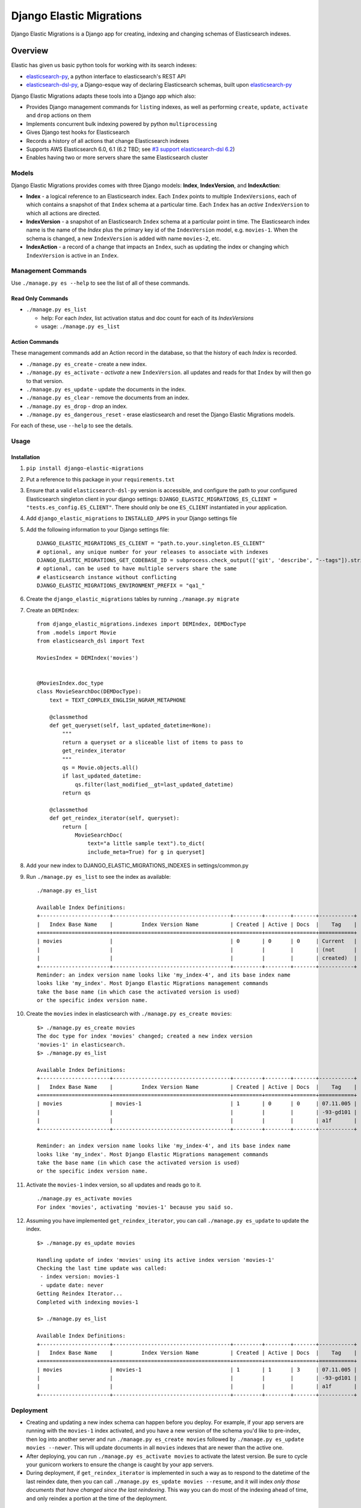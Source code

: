 
Django Elastic Migrations
=========================

Django Elastic Migrations is a Django app for creating, indexing and changing schemas of Elasticsearch indexes.


.. image:: https://travis-ci.com/HBS-HBX/django-elastic-migrations.svg?branch=master
   :target: https://travis-ci.com/HBS-HBX/django-elastic-migrations
   :alt: Build Status


.. image:: https://codecov.io/gh/HBS-HBX/django-elastic-migrations/branch/master/graph/badge.svg
   :target: https://codecov.io/gh/HBS-HBX/django-elastic-migrations
   :alt: codecov


Overview
--------

Elastic has given us basic python tools for working with its search indexes:

* `elasticsearch-py`_, a python interface to elasticsearch's REST API
* `elasticsearch-dsl-py`_, a Django-esque way of declaring Elasticsearch schemas,
  built upon `elasticsearch-py`_

Django Elastic Migrations adapts these tools into a Django app which also:

* Provides Django management commands for ``list``\ ing indexes, as well as performing
  ``create``, ``update``, ``activate`` and ``drop`` actions on them
* Implements concurrent bulk indexing powered by python ``multiprocessing``
* Gives Django test hooks for Elasticsearch
* Records a history of all actions that change Elasticsearch indexes
* Supports AWS Elasticsearch 6.0, 6.1 (6.2 TBD; see `#3 support elasticsearch-dsl 6.2`_)
* Enables having two or more servers share the same Elasticsearch cluster

.. _elasticsearch-py: https://github.com/elastic/elasticsearch-py
.. _elasticsearch-dsl-py: https://github.com/elastic/elasticsearch-dsl-py
.. _#3 support elasticsearch-dsl 6.2: https://github.com/HBS-HBX/django-elastic-migrations/issues/3


Models
^^^^^^

Django Elastic Migrations provides comes with three Django models:
**Index**, **IndexVersion**, and **IndexAction**:

* 
  **Index** - a logical reference to an Elasticsearch index.
  Each ``Index`` points to multiple ``IndexVersions``, each of which contains
  a snapshot of that ``Index`` schema at a particular time. Each ``Index`` has an
  *active* ``IndexVersion`` to which all actions are directed.

* 
  **IndexVersion** - a snapshot of an Elasticsearch ``Index`` schema at a particular
  point in time. The Elasticsearch index name is the name of the *Index* plus the
  primary key id of the ``IndexVersion`` model, e.g. ``movies-1``. When the schema is
  changed, a new ``IndexVersion`` is added with name ``movies-2``, etc.

* 
  **IndexAction** - a record of a change that impacts an ``Index``, such as updating
  the index or changing which ``IndexVersion`` is active in an ``Index``.

Management Commands
^^^^^^^^^^^^^^^^^^^

Use ``./manage.py es --help`` to see the list of all of these commands.

Read Only Commands
~~~~~~~~~~~~~~~~~~


* ``./manage.py es_list``

  * help: For each *Index*\ , list activation status and doc
    count for each of its *IndexVersions*
  * usage: ``./manage.py es_list``

Action Commands
~~~~~~~~~~~~~~~

These management commands add an Action record in the database,
so that the history of each *Index* is recorded.


* ``./manage.py es_create`` - create a new index.
* ``./manage.py es_activate`` - *activate* a new ``IndexVersion``. all
  updates and reads for that ``Index`` by will then go to that version.
* ``./manage.py es_update`` - update the documents in the index.
* ``./manage.py es_clear`` - remove the documents from an index.
* ``./manage.py es_drop`` - drop an index.
* ``./manage.py es_dangerous_reset`` - erase elasticsearch and reset the
  Django Elastic Migrations models.

For each of these, use ``--help`` to see the details.

Usage
^^^^^

Installation
~~~~~~~~~~~~

#. ``pip install django-elastic-migrations``
#. Put a reference to this package in your ``requirements.txt``
#. Ensure that a valid ``elasticsearch-dsl-py`` version is accessible, and configure
   the path to your configured Elasticsearch singleton client in your django settings:
   ``DJANGO_ELASTIC_MIGRATIONS_ES_CLIENT = "tests.es_config.ES_CLIENT"``.
   There should only be one ``ES_CLIENT`` instantiated in your application.
#. Add ``django_elastic_migrations`` to ``INSTALLED_APPS`` in your Django
   settings file
#. Add the following information to your Django settings file:
   ::

      DJANGO_ELASTIC_MIGRATIONS_ES_CLIENT = "path.to.your.singleton.ES_CLIENT"
      # optional, any unique number for your releases to associate with indexes
      DJANGO_ELASTIC_MIGRATIONS_GET_CODEBASE_ID = subprocess.check_output(['git', 'describe', "--tags"]).strip()
      # optional, can be used to have multiple servers share the same 
      # elasticsearch instance without conflicting
      DJANGO_ELASTIC_MIGRATIONS_ENVIRONMENT_PREFIX = "qa1_"

#. Create the ``django_elastic_migrations`` tables by running ``./manage.py migrate``
#. Create an ``DEMIndex``:
   ::

       from django_elastic_migrations.indexes import DEMIndex, DEMDocType
       from .models import Movie
       from elasticsearch_dsl import Text

       MoviesIndex = DEMIndex('movies')


       @MoviesIndex.doc_type
       class MovieSearchDoc(DEMDocType):
           text = TEXT_COMPLEX_ENGLISH_NGRAM_METAPHONE

           @classmethod
           def get_queryset(self, last_updated_datetime=None):
               """
               return a queryset or a sliceable list of items to pass to
               get_reindex_iterator
               """
               qs = Movie.objects.all()
               if last_updated_datetime:
                   qs.filter(last_modified__gt=last_updated_datetime)
               return qs

           @classmethod
           def get_reindex_iterator(self, queryset):
               return [
                   MovieSearchDoc(
                       text="a little sample text").to_dict(
                       include_meta=True) for g in queryset]


#. Add your new index to DJANGO_ELASTIC_MIGRATIONS_INDEXES in settings/common.py

#. Run ``./manage.py es_list`` to see the index as available:
   ::

       ./manage.py es_list

       Available Index Definitions:
       +----------------------+-------------------------------------+---------+--------+-------+-----------+
       |   Index Base Name    |         Index Version Name          | Created | Active | Docs  |    Tag    |
       +======================+=====================================+=========+========+=======+===========+
       | movies               |                                     | 0       | 0      | 0     | Current   |
       |                      |                                     |         |        |       | (not      |
       |                      |                                     |         |        |       | created)  |
       +----------------------+-------------------------------------+---------+--------+-------+-----------+
       Reminder: an index version name looks like 'my_index-4', and its base index name
       looks like 'my_index'. Most Django Elastic Migrations management commands
       take the base name (in which case the activated version is used)
       or the specific index version name.


#. Create the ``movies`` index in elasticsearch with ``./manage.py es_create movies``:
   ::

       $> ./manage.py es_create movies
       The doc type for index 'movies' changed; created a new index version
       'movies-1' in elasticsearch.
       $> ./manage.py es_list

       Available Index Definitions:
       +----------------------+-------------------------------------+---------+--------+-------+-----------+
       |   Index Base Name    |         Index Version Name          | Created | Active | Docs  |    Tag    |
       +======================+=====================================+=========+========+=======+===========+
       | movies               | movies-1                            | 1       | 0      | 0     | 07.11.005 |
       |                      |                                     |         |        |       | -93-gd101 |
       |                      |                                     |         |        |       | a1f       |
       +----------------------+-------------------------------------+---------+--------+-------+-----------+

       Reminder: an index version name looks like 'my_index-4', and its base index name 
       looks like 'my_index'. Most Django Elastic Migrations management commands 
       take the base name (in which case the activated version is used) 
       or the specific index version name.

#. Activate the ``movies-1`` index version, so all updates and reads go to it.
   ::

       ./manage.py es_activate movies
       For index 'movies', activating 'movies-1' because you said so.

#. Assuming you have implemented ``get_reindex_iterator``, you can call
   ``./manage.py es_update`` to update the index.
   ::

      $> ./manage.py es_update movies

      Handling update of index 'movies' using its active index version 'movies-1'
      Checking the last time update was called: 
       - index version: movies-1
       - update date: never 
      Getting Reindex Iterator...
      Completed with indexing movies-1

      $> ./manage.py es_list

      Available Index Definitions:
      +----------------------+-------------------------------------+---------+--------+-------+-----------+
      |   Index Base Name    |         Index Version Name          | Created | Active | Docs  |    Tag    |
      +======================+=====================================+=========+========+=======+===========+
      | movies               | movies-1                            | 1       | 1      | 3     | 07.11.005 |
      |                      |                                     |         |        |       | -93-gd101 |
      |                      |                                     |         |        |       | a1f       |
      +----------------------+-------------------------------------+---------+--------+-------+-----------+

Deployment
^^^^^^^^^^


* Creating and updating a new index schema can happen before you deploy.
  For example, if your app servers are running with the ``movies-1`` index activated, and you
  have a new version of the schema you'd like to pre-index, then log into another
  server and run ``./manage.py es_create movies`` followed by
  ``./manage.py es_update movies --newer``. This will update documents in all ``movies``
  indexes that are newer than the active one.
* After deploying, you can run
  ``./manage.py es_activate movies`` to activate the latest version. Be sure to cycle your
  gunicorn workers to ensure the change is caught by your app servers.
* During deployment, if ``get_reindex_iterator`` is implemented in such a way as to respond
  to the datetime of the last reindex date, then you can call
  ``./manage.py es_update movies --resume``, and it will index *only those documents that have
  changed since the last reindexing*. This way you can do most of the indexing ahead of time,
  and only reindex a portion at the time of the deployment.

Django Testing
^^^^^^^^^^^^^^


#. (optional) update ``DJANGO_ELASTIC_MIGRATIONS_ENVIRONMENT_PREFIX`` in
   your Django settings. The default test prefix is ``test_``.  Every
   test will create its own indexes.
   ::

       if 'test' in sys.argv:
           DJANGO_ELASTIC_MIGRATIONS_ENVIRONMENT_PREFIX = 'test_'

#. Override TestCase - ``test_utilities.py``

   .. code-block::

       from django_elastic_migrations import DEMIndexManager

       class MyTestCase(TestCase):

           def _pre_setup(self):
               DEMIndexManager.test_pre_setup()
               super(MyTestCase, self)._pre_setup()

           def _post_teardown(self):
               DEMIndexManager.test_post_teardown()
               super(MyTestCase, self)._post_teardown()

Excluding from Django's ``dumpdata`` command
^^^^^^^^^^^^^^^^^^^^^^^^^^^^^^^^^^^^^^^^^^^^

When calling `django's dumpdata command <https://docs.djangoproject.com/en/2.0/ref/django-admin/#dumpdata>`_\,
you likely will want to exclude the database tables used in this app:

::

   from django.core.management import call_command
   params = {
       'database': 'default',
       'exclude': [
           # we don't want to include django_elastic_migrations in dumpdata, 
           # because it's environment specific
           'django_elastic_migrations.index',
           'django_elastic_migrations.indexversion',
           'django_elastic_migrations.indexaction'
       ],
       'indent': 3,
       'output': 'path/to/my/file.json'
   }
   call_command('dumpdata', **params)

An example of this is included with the
`moviegen management command`_.

.. _moviegen management command: https://github.com/HBS-HBX/django-elastic-migrations/blob/master/tests/management/commands/moviegen.py

Tuning Bulk Indexing Parameters
^^^^^^^^^^^^^^^^^^^^^^^^^^^^^^^

By default, ``/.manage.py es_update`` will divide the result of 
``DEMDocType.get_queryset()`` into batches of size ``DocType.BATCH_SIZE``. 
Override this number to change the batch size. 

There are many configurable paramters to Elasticsearch's `bulk updater <https://elasticsearch-py.readthedocs.io/en/master/helpers.html?highlight=bulk#elasticsearch.helpers.streaming_bulk>`_.
To provide a custom value, override ``DEMDocType.get_bulk_indexing_kwargs()``
and return the kwargs you would like to customize.

Development
-----------

This project uses ``make`` to manage the build process. Type ``make help``
to see the available ``make`` targets.

Elasticsearch Docker Compose
^^^^^^^^^^^^^^^^^^^^^^^^^^^^

``docker-compose -f local.yml up``

`See docs/docker_setup for more info <./docs/docker_setup.rst>`_

Requirements
^^^^^^^^^^^^
This project uses `pip-tools`_. The ``requirements.txt`` files are generated
and pinned to latest versions with ``make upgrade``:

* run ``make requirements`` to run the pip install.

* run ``make upgrade`` to upgrade the dependencies of the requirements to the latest
  versions. This process also excludes ``django`` and ``elasticsearch-dsl``
  from the ``requirements/test.txt`` so they can be injected with different
  versions by tox during matrix testing.

.. _pip-tools: https://github.com/jazzband/pip-tools


Populating Local ``tests_movies`` Database Table With Data
^^^^^^^^^^^^^^^^^^^^^^^^^^^^^^^^^^^^^^^^^^^^^^^^^^^^^^^^^^^^^^

It may be helpful for you to populate a local database with Movies test
data to experiment with using ``django-elastic-migrations``. First,
migrate the database:

``./manage.py migrate --run-syncdb --settings=test_settings``

Next, load the basic fixtures:

``./manage.py loaddata tests/100films.json``

You may wish to add more movies to the database. A management command
has been created for this purpose. Get a `Free OMDB API key here <https://www.omdbapi.com/apikey.aspx>`_\ ,
then run a query like this (replace ``MYAPIKEY`` with yours):

.. code-block::

   $> ./manage.py moviegen --title="Inception" --api-key="MYAPIKEY"
   {'actors': 'Leonardo DiCaprio, Joseph Gordon-Levitt, Ellen Page, Tom Hardy',
    'awards': 'Won 4 Oscars. Another 152 wins & 204 nominations.',
    'boxoffice': '$292,568,851',
    'country': 'USA, UK',
    'director': 'Christopher Nolan',
    'dvd': '07 Dec 2010',
    'genre': 'Action, Adventure, Sci-Fi',
    'imdbid': 'tt1375666',
    'imdbrating': '8.8',
    'imdbvotes': '1,721,888',
    'language': 'English, Japanese, French',
    'metascore': '74',
    'plot': 'A thief, who steals corporate secrets through the use of '
            'dream-sharing technology, is given the inverse task of planting an '
            'idea into the mind of a CEO.',
    'poster': 'https://m.media-amazon.com/images/M/MV5BMjAxMzY3NjcxNF5BMl5BanBnXkFtZTcwNTI5OTM0Mw@@._V1_SX300.jpg',
    'production': 'Warner Bros. Pictures',
    'rated': 'PG-13',
    'ratings': [{'Source': 'Internet Movie Database', 'Value': '8.8/10'},
                {'Source': 'Rotten Tomatoes', 'Value': '86%'},
                {'Source': 'Metacritic', 'Value': '74/100'}],
    'released': '16 Jul 2010',
    'response': 'True',
    'runtime': 148,
    'title': 'Inception',
    'type': 'movie',
    'website': 'http://inceptionmovie.warnerbros.com/',
    'writer': 'Christopher Nolan',
    'year': '2010'}

To save the movie to the database, use the ``--save`` flag. Also useful is
the ``--noprint`` option, to suppress json. Also, if you add
``OMDB_API_KEY=MYAPIKEY`` to your environment variables, you don't have
to specify it each time:

.. code-block::

   $ ./manage.py moviegen --title "Closer" --noprint --save
   Saved 1 new movie(s) to the database: Closer

Now that it's been saved to the database, you may want to create a fixture,
so you can get back to this state in the future.

.. code-block::

   $ ./manage.py moviegen --makefixture=tests/myfixture.json
   dumping fixture data to tests/myfixture.json ...
   [...........................................................................]

Later, you can restore this database with the regular ``loaddata`` command:

.. code-block::

   $ ./manage.py loaddata tests/myfixture.json
   Installed 101 object(s) from 1 fixture(s)

There are already 100 films available using ``loaddata`` as follows:

.. code-block::

   $ ./manage.py loaddata tests/100films.json

Running Tests Locally
^^^^^^^^^^^^^^^^^^^^^

Run ``make test``. To run all tests and quality checks locally,
run ``make test-all``.

To just run linting, ``make quality``. Please note that if any of the
linters return a nonzero code, it will give an ``InvocationError`` error
at the end. See `tox's documentation for InvocationError`_ for more information.

We use ``edx_lint`` to compile ``pylintrc``. To update the rules,
change ``pylintrc_tweaks`` and run ``make pylintrc``.

.. _tox's documentation for InvocationError: https://tox.readthedocs.io/en/latest/example/general.html#understanding-invocationerror-exit-codes

Cutting a New Version
^^^^^^^^^^^^^^^^^^^^^

* optional: run ``make update`` to update dependencies
* bump version in `django_elastic_migrations/__init__.py <https://github.com/HBS-HBX/django-elastic-migrations/blob/master/django_elastic_migrations/__init__.py#L13>`_.
* update `CHANGELOG.rst <https://github.com/HBS-HBX/django-elastic-migrations/blob/master/CHANGELOG.rst>`_.
* submit PR bumping the version
* ensure test matrix is passing on travis and merge PR
* pull changes to master
* ``python3 setup.py tag`` to tag the new version
* ``make clean``
* ``python3 setup.py sdist bdist_wheel``
* ``twine upload -r testpypi dist/django-elastic-migrations-*.tar.gz``
* `Check it at https://test.pypi.org/project/django-elastic-migrations/ <https://test.pypi.org/project/django-elastic-migrations/>`_
* ``twine upload -r pypi dist/django-elastic-migrations-*.tar.gz``
